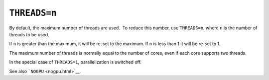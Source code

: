 .. _THREADS:

``THREADS=n``
=============

By default, the maximum number of threads are used.  To reduce this
number, use ``THREADS=n``, where ``n`` is the number of threads to be
used.

If ``n`` is greater than the maximum, it will be re-set to the maximum. 
If ``n`` is less than 1 it will be re-set to 1.

The maximum number of threads is normally equal to the number of cores,
even if each core supports two threads.

In the special case of ``THREADS=1``, parallelization is switched off.

See also ```NOGPU`` <nogpu.html>`__.
